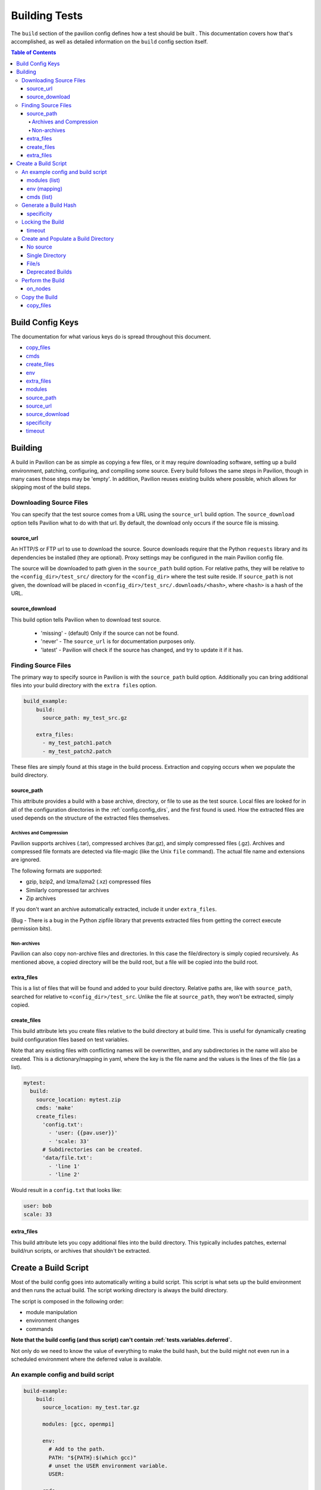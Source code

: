 .. _tests.build:

Building Tests
==============

The ``build`` section of the pavilion config defines how a test should
be built . This documentation covers how that's accomplished, as well as
detailed information on the ``build`` config section itself.

.. contents:: Table of Contents

Build Config Keys
-----------------

The documentation for what various keys do is spread throughout this
document.

-  `copy\_files <#copy-files>`__
-  `cmds <#cmds-list>`__
-  `create\_files <#create-files>`__
-  `env <#env-mapping>`__
-  `extra\_files <#extra-files>`__
-  `modules <#modules-list>`__
-  `source\_path <#source-path>`__
-  `source\_url <#source-url>`__
-  `source\_download <#source-download>`__
-  `specificity <#specificity>`__
-  `timeout <#timeout>`__

Building
--------

A build in Pavilion can be as simple as copying a few files, or it may
require downloading software, setting up a build environment, patching,
configuring, and compiling some source. Every build follows the same
steps in Pavilion, though in many cases those steps may be 'empty'. In
addition, Pavilion reuses existing builds where possible, which allows
for skipping most of the build steps.

Downloading Source Files
~~~~~~~~~~~~~~~~~~~~~~~~

You can specify that the test source comes from a URL using the
``source_url`` build option. The ``source_download`` option tells Pavilion
what to do with that url. By default, the download only occurs if the
source file is missing.

source\_url
^^^^^^^^^^^

An HTTP/S or FTP url to use to download the source. Source downloads require
that the Python ``requests`` library and its dependencies be installed (they are
optional). Proxy settings may be configured in the main Pavilion config file.

The source will be downloaded to path given in the ``source_path`` build
option. For relative paths, they will be relative to the
``<config_dir>/test_src/`` directory for the ``<config_dir>`` where the test
suite reside. If ``source_path`` is not given, the download will be placed in
``<config_dir>/test_src/.downloads/<hash>``, where ``<hash>`` is a hash of
the URL.

source\_download
^^^^^^^^^^^^^^^^

This build option tells Pavilion when to download test source.

 - 'missing' - (default) Only if the source can not be found.
 - 'never' - The ``source_url`` is for documentation purposes only.
 - 'latest' - Pavilion will check if the source has changed, and try to update
   it if it has.

Finding Source Files
~~~~~~~~~~~~~~~~~~~~

The primary way to specify source in Pavilion is with the ``source_path``
build option. Additionally you can bring additional files into your build
directory with the ``extra files`` option.

.. code:: yaml

    build_example:
        build:
          source_path: my_test_src.gz

        extra_files:
          - my_test_patch1.patch
          - my_test_patch2.patch

These files are simply found at this stage in the build process. Extraction
and copying occurs when we populate the build directory.

source\_path
^^^^^^^^^^^^

This attribute provides a build with a base archive, directory, or
file to use as the test source. Local files are looked for in all of the
configuration directories in the :ref:`config.config_dirs`, and
the first found is used. How the extracted files are used depends on
the structure of the extracted files themselves.

Archives and Compression
''''''''''''''''''''''''

Pavilion supports archives (.tar), compressed archives (tar.gz), and
simply compressed files (.gz). Archives and compressed file formats are
detected via file-magic (like the Unix ``file`` command). The actual
file name and extensions are ignored.

The following formats are supported:

-  gzip, bzip2, and lzma/lzma2 (.xz) compressed files
-  Similarly compressed tar archives
-  Zip archives

If you don't want an archive automatically extracted, include it under
``extra_files``.

(Bug - There is a bug in the Python zipfile library that prevents extracted
files from getting the correct execute permission bits).

Non-archives
''''''''''''

Pavilion can also copy non-archive files and directories. In this case
the file/directory is simply copied recursively. As mentioned above, a
copied directory will be the build root, but a file will be copied into
the build root.

extra\_files
^^^^^^^^^^^^

This is a list of files that will be found and added
to your build directory. Relative paths are, like with ``source_path``,
searched for relative to ``<config_dir>/test_src``. Unlike the file at
``source_path``, they won't be extracted, simply copied.


create\_files
^^^^^^^^^^^^^

This build attribute lets you create files relative to the build directory
at build time. This is useful for dynamically creating build configuration
files based on test variables.

Note that any existing files with conflicting names will be
overwritten, and any subdirectories in the name will also be created. This
is a dictionary/mapping in yaml, where the key is the file name and the values
is the lines of the file (as a list).


.. code-block:: yaml

    mytest:
      build:
        source_location: mytest.zip
        cmds: 'make'
        create_files:
          'config.txt':
            - 'user: {{pav.user}}'
            - 'scale: 33'
          # Subdirectories can be created.
          'data/file.txt':
            - 'line 1'
            - 'line 2'

Would result in a ``config.txt`` that looks like:

.. code-block:: yaml

    user: bob
    scale: 33

extra\_files
^^^^^^^^^^^^

This build attribute lets you copy additional files into the build
directory. This typically includes patches, external build/run scripts,
or archives that shouldn't be extracted.


Create a Build Script
---------------------

Most of the build config goes into automatically writing a build script.
This script is what sets up the build environment and then runs the
actual build. The script working directory is always the build
directory.

The script is composed in the following order:

- module manipulation
- environment changes
- commands

**Note that the build config (and thus script) can't contain
:ref:`tests.variables.deferred`.**

Not only do we need to know the value of everything to make the build
hash, but the build might not even run in a scheduled environment where
the deferred value is available.

An example config and build script
~~~~~~~~~~~~~~~~~~~~~~~~~~~~~~~~~~

.. code:: yaml

    build-example:
        build:
          source_location: my_test.tar.gz

          modules: [gcc, openmpi]

          env:
            # Add to the path.
            PATH: "${PATH}:$(which gcc)"
            # unset the USER environment variable.
            USER:

          cmds:
            - ./configure
            - ./make

Would result in a script like:

.. code:: bash

    #!/bin/bash

    # This contains utility functions used in Pavilion scripts.
    source /home/bob/pavilion/bin/pav-lib.bash

    # Load the modules, and make sure they're loaded
    module load gcc
    check_module_loaded gcc

    module load openmpi
    check_module_loaded openmpi

    # Set environment variables
    export PATH=${PATH}:$(which gcc)
    unset USER

    # Build the test.
    ./configure
    ./make

modules (list)
^^^^^^^^^^^^^^

Modules to ``module load`` (or swap/remove) from the environment using
your cluster's module system.

For each module listed, a relevant module command will be added to the
build script.

See :ref:`tests.env` for more info.

env (mapping)
^^^^^^^^^^^^^

A mapping of environment variable names to values.

Each environment variable will be set (and exported) to the given value
in the build script. Null/empty values given will unset. In either case,
these are written into the script as bash commands, so values are free
to refer to other bash variables or contain sub-shell escapes.

See :ref:`tests.env.variables` for more info.

cmds (list)
^^^^^^^^^^^

The list of commands to perform the build.

-  Each string in the list is put into the build script as a separate
   line.
-  Each line is a line of BASH, so may reference bash variables set
   in the ENV section or elsewhere.
-  The return value of the last command in this list will be the return
   value of the build script.

   -  The build script return value is one way to denote build success
      or failure.

-  If your script failures don't cascade (a failed ``./configure``
   doesn't result in a failed ``make``, etc), append ``|| exit 1`` to
   your commands as needed. You can also use ``set -e`` to exit on any
   failure.

Generate a Build Hash
~~~~~~~~~~~~~~~~~~~~~

Pavilion uniquely identifies each build by generating a hash based on
the build source and build script. If a build directory with that build
hash exists, then Pavilion simply uses that existing build.

The build hash is composed from:

1) The build script.
#) The build's ``specificity``.
#) The source file or archive gotten using ``source_location``.

   a) Source directories are scanned for changes, rather than recursive hashed.
      The most recent mtime of the directory is hashed.

#) Each of the ``extra_files``.
#) Each of the files generated with ``create_files``.

specificity
^^^^^^^^^^^

Use this field to add additional criteria to the build hash. For
instance, if you'd like your builds to be host specific, you could set
this to ``"{{sys.sys_host}}"``.

Locking the Build
~~~~~~~~~~~~~~~~~

The rest of the build process occurs under the auspices of a lockfile.
This allows the build directory creation, population, and build to occur
without conflicts from other tests that might be trying to create the
same build. This is true even if those tests are running on different
nodes or even entirely different hosts, assuming they all share a
working directory on a shared file system.

-  A build is complete when its '<build_name>.finished' file exists.
-  The build occurs in-place, so builds with absolute RPATHS should continue
   to work after the build is complete.
-  The build script is expected to periodically produce output,
   otherwise Pavilion will assume it deadlocked or otherwise failed and
   release the lock.

timeout
^^^^^^^

How long to wait for build script output before considering the build to be
a failure. Defaults to 30 seconds.

Create and Populate a Build Directory
~~~~~~~~~~~~~~~~~~~~~~~~~~~~~~~~~~~~~

The construction of the build directory is closely tied to the structure
of the extracted contents of the file/directory . These are generally
extracted/copied directly into their final location (once they've been
downloaded). The ``extra_files`` are then copied into that directory, and the
``create_files`` are generated.

There are three basic cases.

No source
^^^^^^^^^

An empty source directory is created.

Single Directory
^^^^^^^^^^^^^^^^

If the file (or extracted archive) is a single directory, that directory
becomes the build directory.

.. code:: bash

    # This tar file has a single top-level directory.
    # The 'src' directory will be the build directory.
    tar -tf src.tar.gz
      src/README.txt
      src/mytest.c

    ls build_dir
      README
      mytest.c

File/s
^^^^^^

In all other cases, the build directory will simply contain the files.

.. code:: bash

    # This tar file has multiple files at the top level.
    # The build directory will contain these files.
    tar -tf src2.tar.gz
      README.txt
      src/mytest.c

    ls build_dir
      README.txt
      src/mytest.c


Deprecated Builds
^^^^^^^^^^^^^^^^^

You can force a rebuild of any relevant builds with the ``--rebuild`` option
to either ``pav run`` or ``pav build``. This will deprecate the existing build
by dropping a ``.pav_deprecated_build`` file into the build directory. Future
tests will ignore that build, in favor of creating a new build under
``builds/<build_hash>-2``, and so on.

Perform the Build
~~~~~~~~~~~~~~~~~

Once the build directory is set up, we can run the build itself.

-  The build can be run either on nodes right before the test runs, or
   on the kickoff host, depending on the value of ``on_nodes``.

   -  Default is to build on the test allocation.
   -  Building on the kickoff host means you find problems really early.

-  To build, pavilion just runs the build script.

   -  The working directory is the build directory.

-  The build is considered successful if the build script exits
   successfully.
-  All regular files in the build directory are given read-only
   permissions.

on\_nodes
^^^^^^^^^

If true (default is false), build the test on an allocation right before the
test is run. Otherwise, build before kicking of the test on the kickoff host.
It's assumed that the kickoff host has an environment (and module
system) comparable to a node.

Copy the Build
~~~~~~~~~~~~~~

Whether a test performs the build or just uses an existing build, each
test needs a copy of the build to run. Instead of actually duplicating
the build, Pavilion creates an identical directory structure with
symlinks to each of the regular files in the build, a **symlink** copy.

.. figure:: ../imgs/working_dir.png
   :alt: Build Symlinks

   build symlinks

Multiple tests can thus use the same build files, delete build files,
and write new files to the build directory without concern for other
tests. **Tests cannot append to or alter the build files.** They can,
however, freely replace them.

copy\_files
^^^^^^^^^^^

When *copying* files to from the build to the test run's build directory,
actually **copy** these files instead of creating a symlink. Copying large
and/or large quantities of build files will significantly increase Pavilion's
filesystem usage. The items in this list can use standard file globbing
syntax to match multiple files.

.. code-block:: yaml

    mytest:
      build:
        source_location: mytest.zip
        cmds: 'make'
        copy_files:
          # The config.txt file will be an actual file, not a symlink.
          # The test run can alter it as needed.
          - config.txt
          # Filesystem globs are allowed, including "*", "?", and ranges.
          - data/*.dat
          - data/data_?.txt
          - data/data[0-9].json
          # To copy whole directories, use recursive matching "**".
          - libs/**
